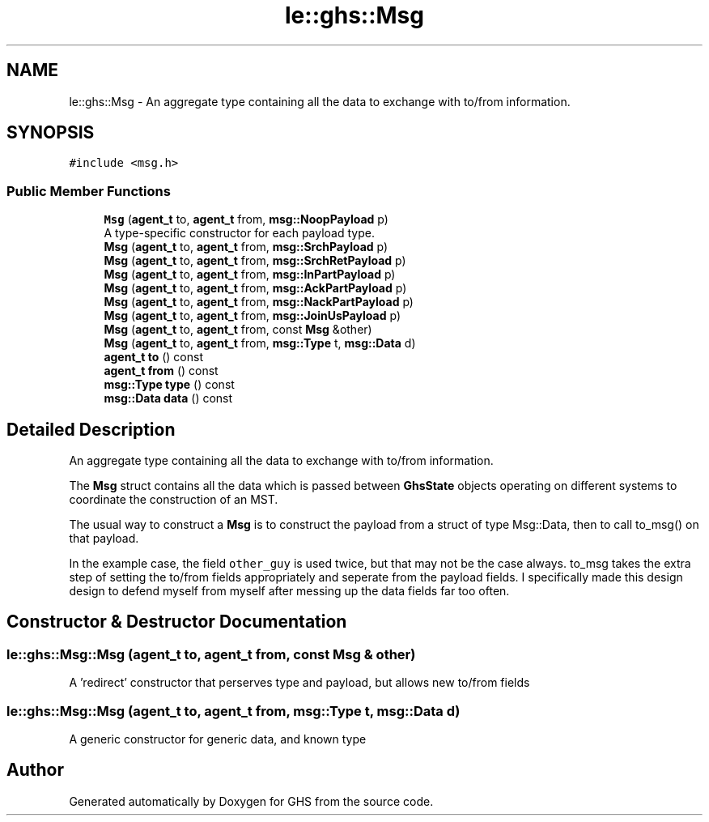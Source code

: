 .TH "le::ghs::Msg" 3 "Wed Jun 15 2022" "GHS" \" -*- nroff -*-
.ad l
.nh
.SH NAME
le::ghs::Msg \- An aggregate type containing all the data to exchange with to/from information\&.  

.SH SYNOPSIS
.br
.PP
.PP
\fC#include <msg\&.h>\fP
.SS "Public Member Functions"

.in +1c
.ti -1c
.RI "\fBMsg\fP (\fBagent_t\fP to, \fBagent_t\fP from, \fBmsg::NoopPayload\fP p)"
.br
.RI "A type-specific constructor for each payload type\&. "
.ti -1c
.RI "\fBMsg\fP (\fBagent_t\fP to, \fBagent_t\fP from, \fBmsg::SrchPayload\fP p)"
.br
.ti -1c
.RI "\fBMsg\fP (\fBagent_t\fP to, \fBagent_t\fP from, \fBmsg::SrchRetPayload\fP p)"
.br
.ti -1c
.RI "\fBMsg\fP (\fBagent_t\fP to, \fBagent_t\fP from, \fBmsg::InPartPayload\fP p)"
.br
.ti -1c
.RI "\fBMsg\fP (\fBagent_t\fP to, \fBagent_t\fP from, \fBmsg::AckPartPayload\fP p)"
.br
.ti -1c
.RI "\fBMsg\fP (\fBagent_t\fP to, \fBagent_t\fP from, \fBmsg::NackPartPayload\fP p)"
.br
.ti -1c
.RI "\fBMsg\fP (\fBagent_t\fP to, \fBagent_t\fP from, \fBmsg::JoinUsPayload\fP p)"
.br
.ti -1c
.RI "\fBMsg\fP (\fBagent_t\fP to, \fBagent_t\fP from, const \fBMsg\fP &other)"
.br
.ti -1c
.RI "\fBMsg\fP (\fBagent_t\fP to, \fBagent_t\fP from, \fBmsg::Type\fP t, \fBmsg::Data\fP d)"
.br
.ti -1c
.RI "\fBagent_t\fP \fBto\fP () const"
.br
.ti -1c
.RI "\fBagent_t\fP \fBfrom\fP () const"
.br
.ti -1c
.RI "\fBmsg::Type\fP \fBtype\fP () const"
.br
.ti -1c
.RI "\fBmsg::Data\fP \fBdata\fP () const"
.br
.in -1c
.SH "Detailed Description"
.PP 
An aggregate type containing all the data to exchange with to/from information\&. 

The \fBMsg\fP struct contains all the data which is passed between \fBGhsState\fP objects operating on different systems to coordinate the construction of an MST\&.
.PP
The usual way to construct a \fBMsg\fP is to construct the payload from a struct of type Msg::Data, then to call to_msg() on that payload\&.
.PP
In the example case, the field \fCother_guy\fP is used twice, but that may not be the case always\&. to_msg takes the extra step of setting the to/from fields appropriately and seperate from the payload fields\&. I specifically made this design design to defend myself from myself after messing up the data fields far too often\&. 
.SH "Constructor & Destructor Documentation"
.PP 
.SS "le::ghs::Msg::Msg (\fBagent_t\fP to, \fBagent_t\fP from, const \fBMsg\fP & other)"
A 'redirect' constructor that perserves type and payload, but allows new to/from fields 
.SS "le::ghs::Msg::Msg (\fBagent_t\fP to, \fBagent_t\fP from, \fBmsg::Type\fP t, \fBmsg::Data\fP d)"
A generic constructor for generic data, and known type 

.SH "Author"
.PP 
Generated automatically by Doxygen for GHS from the source code\&.
